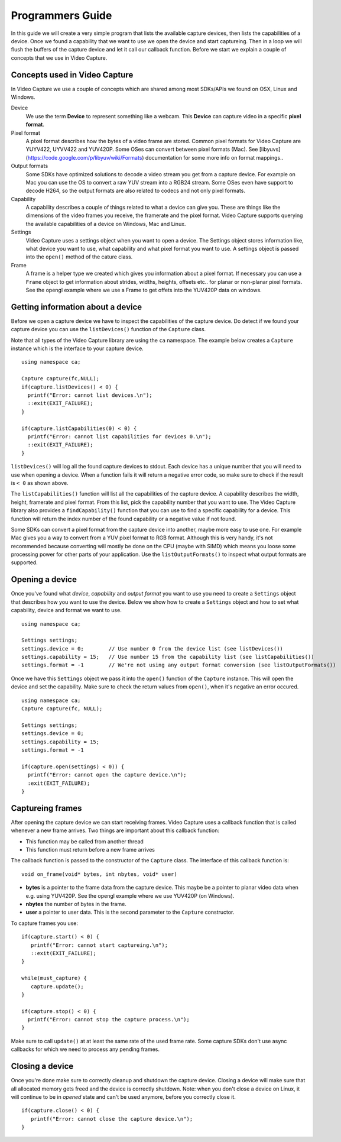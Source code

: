 .. _guide:

*****************
Programmers Guide
*****************

In this guide we will create a very simple program that lists the 
available capture devices, then lists the capabilities of a device. Once
we found a capability that we want to use we open the device and start
captureing.  Then in a loop we will flush the buffers of the capture device
and let it call our callback function. Before we start we explain a couple
of concepts that we use in Video Capture.

Concepts used in Video Capture
-----------------------------

In Video Capture we use a couple of concepts which are shared among most
SDKs/APIs we found on OSX, Linux and Windows. 

Device
  We use the term **Device** to represent something like a webcam. 
  This **Device** can capture video in a specific **pixel format**. 

Pixel format
  A pixel format describes how the bytes of a video frame are stored. 
  Common pixel formats for Video Capture are YUYV422, UYVV422 and YUV420P.
  Some OSes can convert between pixel formats (Mac). See [libyuvs](https://code.google.com/p/libyuv/wiki/Formats)
  documentation for some more info on format mappings..

Output formats
  Some SDKs have optimized solutions to decode a video stream you 
  get from a capture device. For example on Mac you can use the OS to
  convert a raw YUV stream into a RGB24 stream. Some OSes even have 
  support to decode H264, so the output formats are also related to codecs
  and not only pixel formats.

Capability
  A capability describes a couple of things related to what a device
  can give you. These are things like the dimensions of the video frames
  you receive, the framerate and the pixel format. Video Capture supports
  querying the available capabilities of a device on Windows, Mac and Linux.

Settings
  Video Capture uses a settings object when you want to open a device. The
  Settings object stores information like, what device you want to use, 
  what capability and what pixel format you want to use. A settings object
  is passed into the ``open()`` method of the cature class.

Frame
  A frame is a helper type we created which gives you information about 
  a pixel format. If necessary you can use a ``Frame`` object to get information
  about strides, widths, heights, offsets etc.. for planar or non-planar
  pixel formats. See the opengl example where we use a Frame to get offets
  into the YUV420P data on windows.

  
Getting information about a device
---------------------------------

Before we open a capture device we have to inspect the capabilities
of the capture device. Do detect if we found your capture device you can 
use the ``listDevices()`` function of the ``Capture`` class.

Note that all types of the Video Capture library are using the ``ca`` namespace.
The example below creates a ``Capture`` instance which is the interface to your
capture device.

.. highlight:: c++

::

   using namespace ca;

   Capture capture(fc,NULL);
   if(capture.listDevices() < 0) {
     printf("Error: cannot list devices.\n");
     ::exit(EXIT_FAILURE);
   }

   if(capture.listCapabilities(0) < 0) {
     printf("Error: cannot list capabilities for devices 0.\n");
     ::exit(EXIT_FAILURE);
   }


``listDevices()`` will log all the found capture devices to stdout. Each 
device has a unique number that you will need to use when opening a device.
When a function fails it will return a negative error code, so make sure
to check if the result is ``< 0`` as shown above. 

The ``listCapabilities()`` function will list all the capabilities of the
capture device. A capability describes the width, height, framerate and 
pixel format. From this list, pick the capability number that you want to use.
The Video Capture library also provides a ``findCapability()`` function 
that you can use to find a specific capability for a device. This function will 
return the index number of the found capability or a negative value if not
found.

Some SDKs can convert a pixel format from the capture device into another, 
maybe more easy to use one. For example Mac gives you a way to convert from a
YUV pixel format to RGB format. Although this is very handy, it's not recommended
because converting will mostly be done on the CPU (maybe with SIMD) which means 
you loose some processing power for other parts of your application. Use the
``listOutputFormats()`` to inspect what output formats are supported.


Opening a device 
-----------------

Once you've found what `device`, `capability` and `output format` you want to 
use you need to create a ``Settings`` object that describes how you want to 
use the device. Below we show how to create a ``Settings`` object and how to
set what capability, device and format we want to use.

::

  using namespace ca;
  
  Settings settings;
  settings.device = 0;        // Use number 0 from the device list (see listDevices())
  settings.capability = 15;   // Use number 15 from the capability list (see listCapabilities())
  settings.format = -1        // We're not using any output format conversion (see listOutputFormats())

Once we have this ``Settings`` object we pass it into the ``open()`` function 
of the ``Capture`` instance. This will open the device and set the capability.
Make sure to check the return values from ``open()``, when it's negative an error
occured.

::

  using namespace ca;
  Capture capture(fc, NULL);

  Settings settings;
  settings.device = 0;       
  settings.capability = 15;  
  settings.format = -1       
  
  if(capture.open(settings) < 0)) {
    printf("Error: cannot open the capture device.\n");
    :exit(EXIT_FAILURE);
  }


Captureing frames
-----------------

After opening the capture device we can start receiving frames. Video Capture
uses a callback function that is called whenever a new frame arrives. Two things
are important about this callback function:

- This function may be called from another thread
- This function must return before a new frame arrives

The callback function is passed to the constructor of the ``Capture`` class.
The interface of this callback function is: 

::

   void on_frame(void* bytes, int nbytes, void* user)


- **bytes** is a pointer to the frame data from the capture device. This maybe be a pointer
  to planar video data when e.g. using YUV420P. See the opengl example where we use YUV420P 
  (on Windows).
- **nbytes** the number of bytes in the frame.
- **user** a pointer to user data. This is the second parameter to the ``Capture`` constructor.

To capture frames you use:

:: 

  if(capture.start() < 0) {     
     printf("Error: cannot start captureing.\n");
     ::exit(EXIT_FAILURE);
  }

  while(must_capture) {
     capture.update(); 
  }

  if(capture.stop() < 0) {
    printf("Error: cannot stop the capture process.\n");
  }     


Make sure to call ``update()`` at at least the same rate of the used frame rate. Some 
capture SDKs don't use async callbacks for which we need to process any pending frames.


Closing a device
----------------

Once you're done make sure to correctly cleanup and shutdown the capture device. 
Closing a device will make sure that all allocated memory gets freed and the device
is correctly shutdown. Note: when you don't close a device on Linux, it will continue
to be in `opened` state and can't be used anymore, before you correctly close it.

::

   if(capture.close() < 0) {
      printf("Error: cannot close the capture device.\n");
   }
